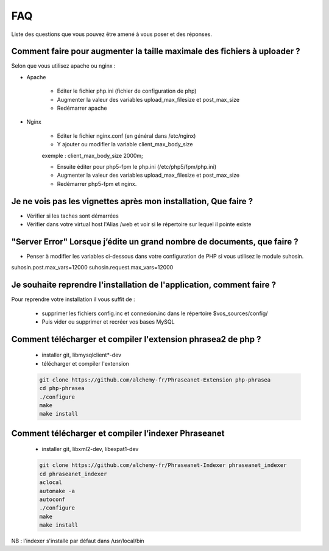 FAQ
===

Liste des questions que vous pouvez être amené à vous poser et des réponses.


Comment faire pour augmenter la taille maximale des fichiers à uploader ?
-------------------------------------------------------------------------

Selon que vous utilisez apache ou nginx :

* Apache

    * Editer le fichier php.ini (fichier de configuration de php)
    * Augmenter la valeur des variables upload_max_filesize et post_max_size
    * Redémarrer apache

* Nginx

    * Editer le fichier nginx.conf (en général dans /etc/nginx)
    * Y ajouter ou modifier la variable client_max_body_size

    exemple : client_max_body_size 2000m;

    * Ensuite  éditer pour php5-fpm le php.ini (/etc/php5/fpm/php.ini)
    * Augmenter la valeur des variables upload_max_filesize et post_max_size
    * Redémarrer php5-fpm et nginx.

Je ne vois pas les vignettes après mon installation, Que faire ?
----------------------------------------------------------------

* Vérifier si les taches sont démarrées

* Vérifier dans votre virtual host l'Alias /web et voir si
  le répertoire sur lequel il pointe existe

"Server Error" Lorsque j’édite un grand nombre de documents, que faire ?
------------------------------------------------------------------------

* Penser à modifier les variables ci-dessous dans votre configuration de PHP
  si vous utilisez le module suhosin.

suhosin.post.max_vars=12000
suhosin.request.max_vars=12000


Je souhaite reprendre l'installation de l'application, comment faire ?
----------------------------------------------------------------------

Pour reprendre votre installation il vous suffit de :

  * supprimer les fichiers config.inc et connexion.inc dans le répertoire
    $vos_sources/config/

  * Puis vider ou supprimer et recréer vos bases MySQL

Comment télécharger et compiler l'extension phrasea2 de php ?
-------------------------------------------------------------

  * installer git, libmysqlclient*-dev
  * télécharger et compiler l'extension

  .. code-block:: xml

    git clone https://github.com/alchemy-fr/Phraseanet-Extension php-phrasea
    cd php-phrasea
    ./configure
    make
    make install

Comment télécharger et compiler l’indexer Phraseanet
-----------------------------------------------------

  * installer git, libxml2-dev, libexpat1-dev

  .. code-block:: xml

    git clone https://github.com/alchemy-fr/Phraseanet-Indexer phraseanet_indexer
    cd phraseanet_indexer
    aclocal
    automake -a
    autoconf
    ./configure
    make
    make install

NB : l’indexer s'installe par défaut dans /usr/local/bin